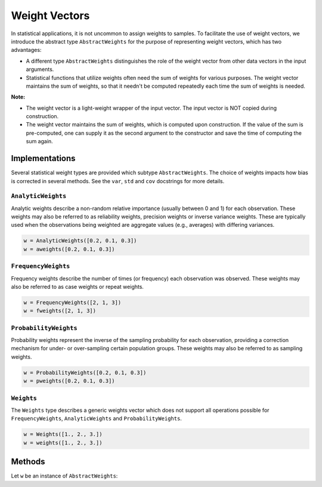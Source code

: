 .. _weightvec:

Weight Vectors
================

In statistical applications, it is not uncommon to assign weights to samples. To facilitate the use of weight vectors, we introduce the abstract type ``AbstractWeights`` for the purpose of representing weight vectors, which has two advantages:

- A different type ``AbstractWeights`` distinguishes the role of the weight vector from other data vectors in the input arguments.
- Statistical functions that utilize weights often need the sum of weights for various purposes. The weight vector maintains the sum of weights, so that it needn't be computed repeatedly each time the sum of weights is needed.

**Note:**

- The weight vector is a light-weight wrapper of the input vector. The input vector is NOT copied during construction.
- The weight vector maintains the sum of weights, which is computed upon construction. If the value of the sum is pre-computed, one can supply it as the second argument to the constructor and save the time of computing the sum again.


Implementations
---------------

Several statistical weight types are provided which subtype ``AbstractWeights``. The choice of weights impacts how bias is corrected in several methods. See the ``var``, ``std`` and ``cov`` docstrings for more details.

``AnalyticWeights``
~~~~~~~~~~~~~~~~~~~~

Analytic weights describe a non-random relative importance (usually between 0 and 1) for each observation. These weights may also be referred to as reliability weights, precision weights or inverse variance weights. These are typically used when the observations being weighted are aggregate values (e.g., averages) with differing variances.

.. code-block:: julia

    w = AnalyticWeights([0.2, 0.1, 0.3])
    w = aweights([0.2, 0.1, 0.3])


``FrequencyWeights``
~~~~~~~~~~~~~~~~~~~~~

Frequency weights describe the number of times (or frequency) each observation was observed. These weights may also be referred to as case weights or repeat weights.

.. code-block:: julia

    w = FrequencyWeights([2, 1, 3])
    w = fweights([2, 1, 3])


``ProbabilityWeights``
~~~~~~~~~~~~~~~~~~~~~~

Probability weights represent the inverse of the sampling probability for each observation, providing a correction mechanism for under- or over-sampling certain population groups. These weights may also be referred to as sampling weights.

.. code-block:: julia

    w = ProbabilityWeights([0.2, 0.1, 0.3])
    w = pweights([0.2, 0.1, 0.3])


``Weights``
~~~~~~~~~~~~

The ``Weights`` type describes a generic weights vector which does not support all operations possible for ``FrequencyWeights``, ``AnalyticWeights`` and ``ProbabilityWeights``.

.. code-block:: julia

    w = Weights([1., 2., 3.])
    w = weights([1., 2., 3.])


Methods
---------

Let ``w`` be an instance of ``AbstractWeights``:

.. function:: eltype(w)

    Get the type of weight values.

.. function:: length(w)

    Get the length of the weight vector.

.. function:: isempty(w)

    Test whether ``w`` is empty, *i.e.* ``length(w) == 0``.

.. function:: values(w)

    Get the vector of weight values.

.. function:: sum(w)

    Get the sum of weights.

    :note: The sum of weights is maintained by the weight vector, and thus this function can immediately return the value in ``O(1)`` (without computation).

